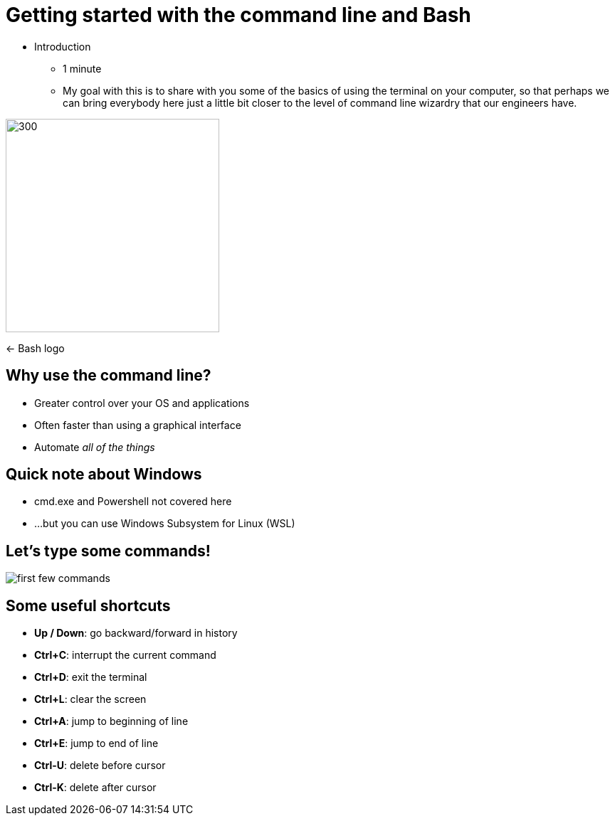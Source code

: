 = Getting started with the command line and Bash
:title-separator: {sp}|
:!sectids:
:imagesdir: images
:icons: font
:source-highlighter: highlightjs
:revealjs_customtheme: styles/djy.css
:revealjs_transition: none
:revealjs_transitionSpeed: fast
:revealjs_controls: false
:revealjs_progress: false
:highlightjs-theme: styles/gruvbox-dark.css

[.notes]
--
* Introduction
** 1 minute
** My goal with this is to share with you some of the basics of using the
   terminal on your computer, so that perhaps we can bring everybody here just a
   little bit closer to the level of command line wizardry that our engineers
   have.
--

image:bash-logo.png[300,300]

<- Bash logo

== Why use the command line?

[%step]
* Greater control over your OS and applications
* Often faster than using a graphical interface
* Automate _all of the things_

== Quick note about Windows

* cmd.exe and Powershell not covered here
* ...but you can use Windows Subsystem for Linux (WSL)

== Let's type some commands!

image:first-few-commands.png[]

== Some useful shortcuts

* *Up / Down*: go backward/forward in history
* *Ctrl+C*: interrupt the current command
* *Ctrl+D*: exit the terminal
* *Ctrl+L*: clear the screen
* *Ctrl+A*: jump to beginning of line
* *Ctrl+E*: jump to end of line
* *Ctrl-U*: delete before cursor
* *Ctrl-K*: delete after cursor
